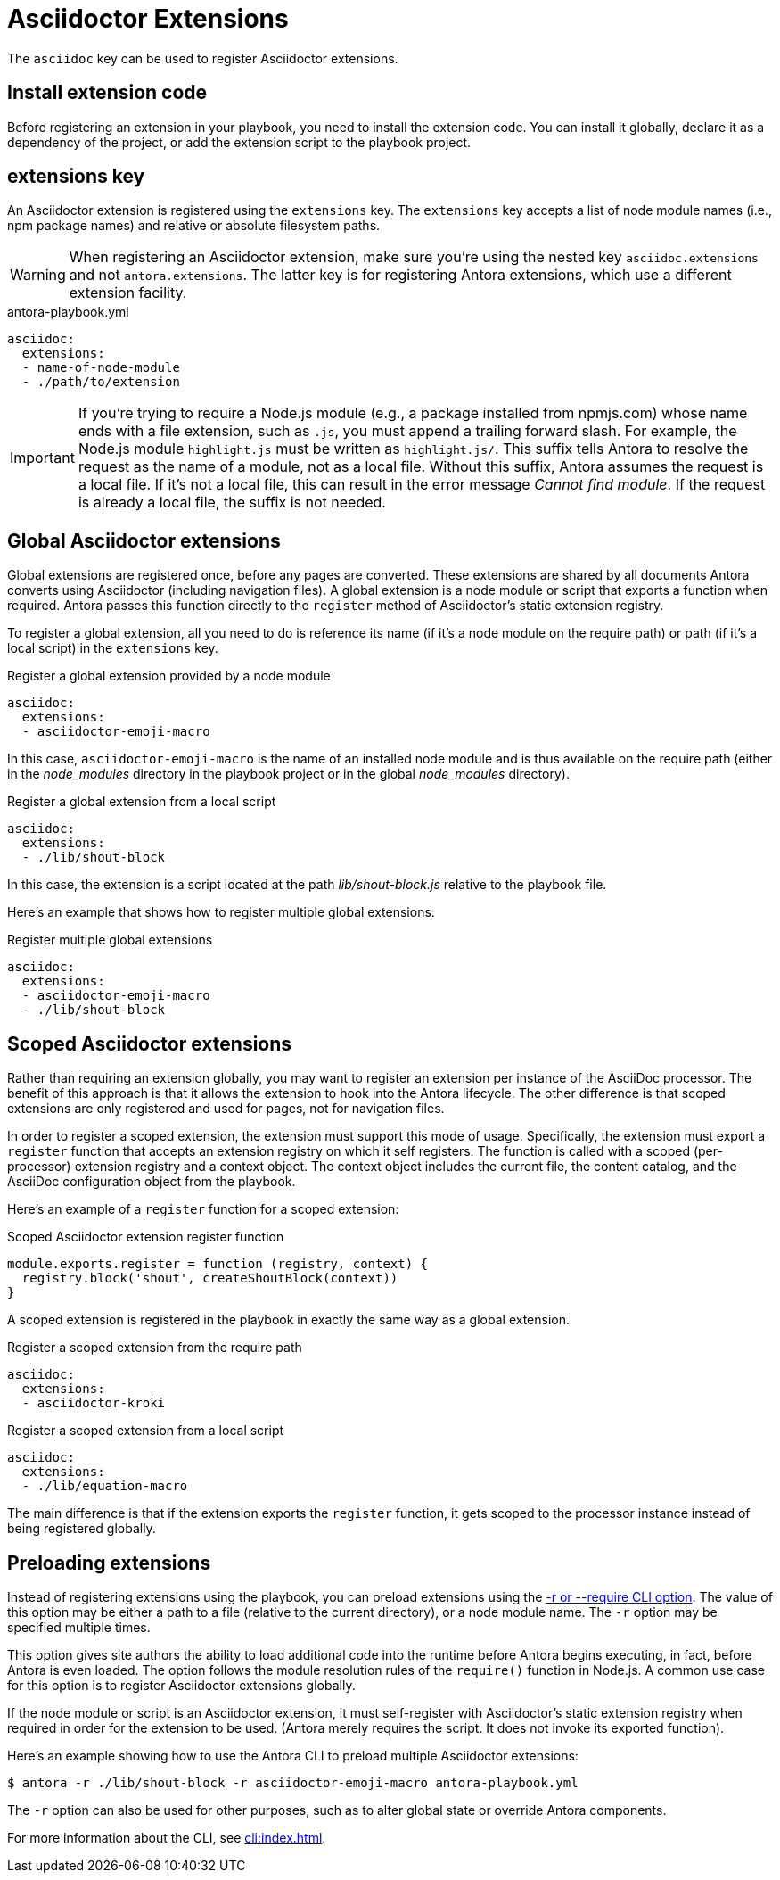 = Asciidoctor Extensions

The `asciidoc` key can be used to register Asciidoctor extensions.

== Install extension code

Before registering an extension in your playbook, you need to install the extension code.
You can install it globally, declare it as a dependency of the project, or add the extension script to the playbook project.

[#extensions-key]
== extensions key

An Asciidoctor extension is registered using the `extensions` key.
The `extensions` key accepts a list of node module names (i.e., npm package names) and relative or absolute filesystem paths.

WARNING: When registering an Asciidoctor extension, make sure you're using the nested key `asciidoc.extensions` and not `antora.extensions`.
The latter key is for registering Antora extensions, which use a different extension facility.

.antora-playbook.yml
[,yaml]
----
asciidoc:
  extensions:
  - name-of-node-module
  - ./path/to/extension
----

IMPORTANT: If you're trying to require a Node.js module (e.g., a package installed from npmjs.com) whose name ends with a file extension, such as `.js`, you must append a trailing forward slash.
For example, the Node.js module `highlight.js` must be written as `highlight.js/`.
This suffix tells Antora to resolve the request as the name of a module, not as a local file.
Without this suffix, Antora assumes the request is a local file.
If it's not a local file, this can result in the error message _Cannot find module_.
If the request is already a local file, the suffix is not needed.

[#global-extensions]
== Global Asciidoctor extensions

Global extensions are registered once, before any pages are converted.
These extensions are shared by all documents Antora converts using Asciidoctor (including navigation files).
A global extension is a node module or script that exports a function when required.
Antora passes this function directly to the `register` method of Asciidoctor's static extension registry.

To register a global extension, all you need to do is reference its name (if it's a node module on the require path) or path (if it's a local script) in the `extensions` key.

.Register a global extension provided by a node module
[,yaml]
----
asciidoc:
  extensions:
  - asciidoctor-emoji-macro
----

In this case, `asciidoctor-emoji-macro` is the name of an installed node module and is thus available on the require path (either in the [.path]__node_modules__ directory in the playbook project or in the global [.path]__node_modules__ directory).

.Register a global extension from a local script
[,yaml]
----
asciidoc:
  extensions:
  - ./lib/shout-block
----

In this case, the extension is a script located at the path [.path]_lib/shout-block.js_ relative to the playbook file.

Here's an example that shows how to register multiple global extensions:

.Register multiple global extensions
[,yaml]
----
asciidoc:
  extensions:
  - asciidoctor-emoji-macro
  - ./lib/shout-block
----

[#scoped-extensions]
== Scoped Asciidoctor extensions

Rather than requiring an extension globally, you may want to register an extension per instance of the AsciiDoc processor.
The benefit of this approach is that it allows the extension to hook into the Antora lifecycle.
The other difference is that scoped extensions are only registered and used for pages, not for navigation files.

In order to register a scoped extension, the extension must support this mode of usage.
Specifically, the extension must export a `register` function that accepts an extension registry on which it self registers.
The function is called with a scoped (per-processor) extension registry and a context object.
The context object includes the current file, the content catalog, and the AsciiDoc configuration object from the playbook.

Here's an example of a `register` function for a scoped extension:

.Scoped Asciidoctor extension register function
[,js]
----
module.exports.register = function (registry, context) {
  registry.block('shout', createShoutBlock(context))
}
----

A scoped extension is registered in the playbook in exactly the same way as a global extension.

.Register a scoped extension from the require path
[,yaml]
----
asciidoc:
  extensions:
  - asciidoctor-kroki
----

.Register a scoped extension from a local script
[,yaml]
----
asciidoc:
  extensions:
  - ./lib/equation-macro
----

The main difference is that if the extension exports the `register` function, it gets scoped to the processor instance instead of being registered globally.

//Perhaps we should require #register at the end of the extension; hmmm

[#preload-extensions]
== Preloading extensions

Instead of registering extensions using the playbook, you can preload extensions using the xref:cli:options.adoc#require[-r or --require CLI option].
The value of this option may be either a path to a file (relative to the current directory), or a node module name.
The `-r` option may be specified multiple times.

This option gives site authors the ability to load additional code into the runtime before Antora begins executing, in fact, before Antora is even loaded.
The option follows the module resolution rules of the `require()` function in Node.js.
A common use case for this option is to register Asciidoctor extensions globally.

If the node module or script is an Asciidoctor extension, it must self-register with Asciidoctor's static extension registry when required in order for the extension to be used.
(Antora merely requires the script.
It does not invoke its exported function).

Here's an example showing how to use the Antora CLI to preload multiple Asciidoctor extensions:

 $ antora -r ./lib/shout-block -r asciidoctor-emoji-macro antora-playbook.yml

The `-r` option can also be used for other purposes, such as to alter global state or override Antora components.

For more information about the CLI, see xref:cli:index.adoc[].
